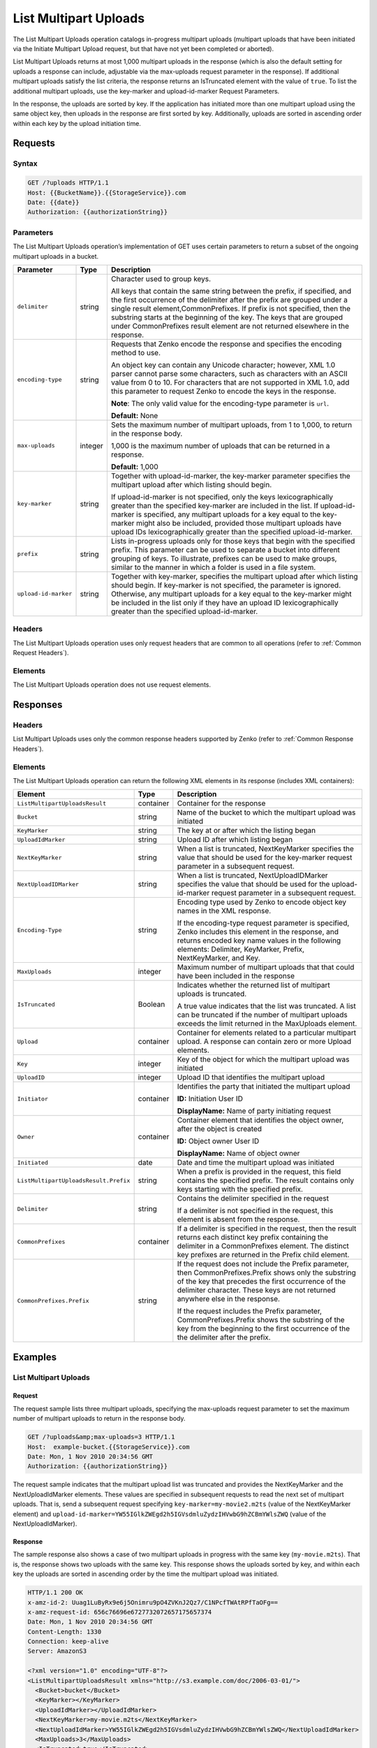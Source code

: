 .. _List Multipart Uploads:

List Multipart Uploads
======================

The List Multipart Uploads operation catalogs in-progress multipart
uploads (multipart uploads that have been initiated via the Initiate
Multipart Upload request, but that have not yet been completed or
aborted).

List Multipart Uploads returns at most 1,000 multipart uploads in the
response (which is also the default setting for uploads a response can
include, adjustable via the max-uploads request parameter in the
response). If additional multipart uploads satisfy the list criteria,
the response returns an IsTruncated element with the value of ``true``.
To list the additional multipart uploads, use the key-marker and
upload-id-marker Request Parameters.

In the response, the uploads are sorted by key. If the application has
initiated more than one multipart upload using the same object key, then
uploads in the response are first sorted by key. Additionally, uploads
are sorted in ascending order within each key by the upload initiation
time.

Requests
--------

Syntax
~~~~~~

.. code::

   GET /?uploads HTTP/1.1
   Host: {{BucketName}}.{{StorageService}}.com
   Date: {{date}}
   Authorization: {{authorizationString}}

Parameters
~~~~~~~~~~

The List Multipart Uploads operation’s implementation of GET uses
certain parameters to return a subset of the ongoing multipart uploads
in a bucket.

.. tabularcolumns:: X{0.20\textwidth}lX{0.65\textwidth}
.. table::
   :class: longtable
   
   +-----------------------+---------+-------------------------------------+
   | Parameter             | Type    | Description                         |
   +=======================+=========+=====================================+
   | ``delimiter``         | string  | Character used to group keys.       |
   |                       |         |                                     |
   |                       |         | All keys that contain the same      |
   |                       |         | string between the prefix, if       |
   |                       |         | specified, and the first occurrence |
   |                       |         | of the delimiter after the prefix   |
   |                       |         | are grouped under a single result   |
   |                       |         | element,CommonPrefixes. If prefix   |
   |                       |         | is not specified, then the substring|
   |                       |         | starts at the beginning of the key. |
   |                       |         | The keys that are grouped under     |
   |                       |         | CommonPrefixes result element are   |
   |                       |         | not returned elsewhere in the       |
   |                       |         | response.                           |
   +-----------------------+---------+-------------------------------------+
   | ``encoding-type``     | string  | Requests that Zenko encode the      |
   |                       |         | response and specifies the encoding |
   |                       |         | method to use.                      |
   |                       |         |                                     |
   |                       |         | An object key can contain any       |
   |                       |         | Unicode character; however, XML 1.0 |
   |                       |         | parser cannot parse some characters,|
   |                       |         | such as characters with an ASCII    |
   |                       |         | value from 0 to 10. For characters  |
   |                       |         | that are not supported in XML 1.0,  |
   |                       |         | add this parameter to request       |
   |                       |         | Zenko to encode the keys in the     |
   |                       |         | response.                           |
   |                       |         |                                     |
   |                       |         | **Note**: The only valid value for  |
   |                       |         | the encoding-type parameter is      |
   |                       |         | ``url``.                            |
   |                       |         |                                     |
   |                       |         | **Default:** None                   |
   +-----------------------+---------+-------------------------------------+
   | ``max-uploads``       | integer | Sets the maximum number of          |
   |                       |         | multipart uploads, from 1 to 1,000, |
   |                       |         | to return in the response body.     |
   |                       |         |                                     |
   |                       |         | 1,000 is the maximum number of      |
   |                       |         | uploads that can be returned in a   |
   |                       |         | response.                           |
   |                       |         |                                     |
   |                       |         | **Default:** 1,000                  |
   +-----------------------+---------+-------------------------------------+
   | ``key-marker``        | string  | Together with upload-id-marker, the |
   |                       |         | key-marker parameter specifies the  |
   |                       |         | multipart upload after which        |
   |                       |         | listing should begin.               |
   |                       |         |                                     |
   |                       |         | If upload-id-marker is not          |
   |                       |         | specified, only the keys            |
   |                       |         | lexicographically greater than the  |
   |                       |         | specified key-marker are included   |
   |                       |         | in the list. If upload-id-marker is |
   |                       |         | specified, any multipart uploads for|
   |                       |         | a key equal to the key-marker might |
   |                       |         | also be included, provided those    |
   |                       |         | multipart uploads have upload IDs   |
   |                       |         | lexicographically greater than the  |
   |                       |         | specified upload-id-marker.         |
   +-----------------------+---------+-------------------------------------+
   | ``prefix``            | string  | Lists in-progress uploads only for  |
   |                       |         | those keys that begin with the      |
   |                       |         | specified prefix. This parameter    |
   |                       |         | can be used to separate a bucket    |
   |                       |         | into different grouping of keys. To |
   |                       |         | illustrate, prefixes can be used to |
   |                       |         | make groups, similar to the manner  |
   |                       |         | in which a folder is used in a file |
   |                       |         | system.                             |
   +-----------------------+---------+-------------------------------------+
   | ``upload-id-marker``  | string  | Together with key-marker, specifies |
   |                       |         | the multipart upload after which    |
   |                       |         | listing should begin. If key-marker |
   |                       |         | is not specified, the parameter is  |
   |                       |         | ignored. Otherwise, any multipart   |
   |                       |         | uploads for a key equal to the      |
   |                       |         | key-marker might be included in the |
   |                       |         | list only if they have an upload ID |
   |                       |         | lexicographically greater than the  |
   |                       |         | specified upload-id-marker.         |
   +-----------------------+---------+-------------------------------------+

Headers
~~~~~~~

The List Multipart Uploads operation uses only request
headers that are common to all operations (refer to :ref:`Common Request
Headers`).

Elements
~~~~~~~~

The List Multipart Uploads operation does not use request elements.

Responses
---------

Headers
~~~~~~~

List Multipart Uploads uses only the common response headers supported by Zenko
(refer to :ref:`Common Response Headers`).

Elements
~~~~~~~~

The List Multipart Uploads operation can return the following XML elements in
its response (includes XML containers):

.. tabularcolumns:: X{0.35\textwidth}lX{0.50\textwidth}
.. table::
   :class: longtable

   +---------------------------------------+-----------+---------------------------+
   | Element                               | Type      | Description               |
   +=======================================+===========+===========================+
   | ``ListMultipartUploadsResult``        | container | Container for the         |
   |                                       |           | response                  |
   +---------------------------------------+-----------+---------------------------+
   | ``Bucket``                            | string    | Name of the bucket to     |
   |                                       |           | which the multipart       |
   |                                       |           | upload was initiated      |
   +---------------------------------------+-----------+---------------------------+
   | ``KeyMarker``                         | string    | The key at or after which |
   |                                       |           | the listing began         |
   +---------------------------------------+-----------+---------------------------+
   | ``UploadIdMarker``                    | string    | Upload ID after which     |
   |                                       |           | listing began             |
   +---------------------------------------+-----------+---------------------------+
   | ``NextKeyMarker``                     | string    | When a list is truncated, |
   |                                       |           | NextKeyMarker specifies   |
   |                                       |           | the value that should be  |
   |                                       |           | used for the key-marker   |
   |                                       |           | request parameter in a    |
   |                                       |           | subsequent request.       |
   +---------------------------------------+-----------+---------------------------+
   | ``NextUploadIDMarker``                | string    | When a list is truncated, |
   |                                       |           | NextUploadIDMarker        |
   |                                       |           | specifies the value that  |
   |                                       |           | should be used for the    |
   |                                       |           | upload-id-marker request  |
   |                                       |           | parameter in a subsequent |
   |                                       |           | request.                  |
   +---------------------------------------+-----------+---------------------------+
   | ``Encoding-Type``                     | string    | Encoding type used by     |
   |                                       |           | Zenko to encode object    |
   |                                       |           | key names in the XML      |
   |                                       |           | response.                 |
   |                                       |           |                           |
   |                                       |           | If the encoding-type      |
   |                                       |           | request parameter is      |
   |                                       |           | specified, Zenko includes |
   |                                       |           | this element in the       |
   |                                       |           | response, and returns     |
   |                                       |           | encoded key name values   |
   |                                       |           | in the following          |
   |                                       |           | elements: Delimiter,      |
   |                                       |           | KeyMarker, Prefix,        |
   |                                       |           | NextKeyMarker, and Key.   |
   +---------------------------------------+-----------+---------------------------+
   | ``MaxUploads``                        | integer   | Maximum number of         |
   |                                       |           | multipart uploads that    |
   |                                       |           | that could have been      |
   |                                       |           | included in the response  |
   +---------------------------------------+-----------+---------------------------+
   | ``IsTruncated``                       | Boolean   | Indicates whether the     |
   |                                       |           | returned list of          |
   |                                       |           | multipart uploads is      |
   |                                       |           | truncated.                |
   |                                       |           |                           |
   |                                       |           | A true value indicates    |
   |                                       |           | that the list was         |
   |                                       |           | truncated. A list can be  |
   |                                       |           | truncated if the number   |
   |                                       |           | of multipart uploads      |
   |                                       |           | exceeds the limit         |
   |                                       |           | returned in the           |
   |                                       |           | MaxUploads element.       |
   +---------------------------------------+-----------+---------------------------+
   | ``Upload``                            | container | Container for elements    |
   |                                       |           | related to a particular   |
   |                                       |           | multipart upload. A       |
   |                                       |           | response can contain zero |
   |                                       |           | or more Upload elements.  |
   +---------------------------------------+-----------+---------------------------+
   | ``Key``                               | integer   | Key of the object for     |
   |                                       |           | which the multipart       |
   |                                       |           | upload was initiated      |
   +---------------------------------------+-----------+---------------------------+
   | ``UploadID``                          | integer   | Upload ID that identifies |
   |                                       |           | the multipart upload      |      
   +---------------------------------------+-----------+---------------------------+
   | ``Initiator``                         | container | Identifies the party that |
   |                                       |           | initiated the multipart   |
   |                                       |           | upload                    |
   |                                       |           |                           |
   |                                       |           | **ID:** Initiation User   |
   |                                       |           | ID                        |
   |                                       |           |                           |
   |                                       |           | **DisplayName:** Name of  |
   |                                       |           | party initiating request  |
   +---------------------------------------+-----------+---------------------------+
   | ``Owner``                             | container | Container element that    |
   |                                       |           | identifies the object     |
   |                                       |           | owner, after the object   |
   |                                       |           | is created                |
   |                                       |           |                           |
   |                                       |           | **ID:** Object owner User |
   |                                       |           | ID                        |
   |                                       |           |                           |
   |                                       |           | **DisplayName:** Name of  |
   |                                       |           | object owner              |
   +---------------------------------------+-----------+---------------------------+
   | ``Initiated``                         | date      | Date and time the         |
   |                                       |           | multipart upload was      |
   |                                       |           | initiated                 |
   +---------------------------------------+-----------+---------------------------+
   | ``ListMultipartUploadsResult.Prefix`` | string    | When a prefix is provided |
   |                                       |           | in the request, this      |
   |                                       |           | field contains the        |
   |                                       |           | specified prefix. The     |
   |                                       |           | result contains only keys |
   |                                       |           | starting with the         |
   |                                       |           | specified prefix.         |
   +---------------------------------------+-----------+---------------------------+
   | ``Delimiter``                         | string    | Contains the delimiter    |
   |                                       |           | specified in the request  |
   |                                       |           |                           |
   |                                       |           | If a delimiter is not     |
   |                                       |           | specified in the request, |
   |                                       |           | this element is absent    |
   |                                       |           | from the response.        |
   +---------------------------------------+-----------+---------------------------+
   | ``CommonPrefixes``                    | container | If a delimiter is         |
   |                                       |           | specified in the request, |
   |                                       |           | then the result returns   |
   |                                       |           | each distinct key prefix  |
   |                                       |           | containing the delimiter  |
   |                                       |           | in a CommonPrefixes       |
   |                                       |           | element. The distinct key |
   |                                       |           | prefixes are returned in  |
   |                                       |           | the Prefix child element. |
   +---------------------------------------+-----------+---------------------------+
   | ``CommonPrefixes.Prefix``             | string    | If the request does not   |
   |                                       |           | include the Prefix        |
   |                                       |           | parameter, then           |
   |                                       |           | CommonPrefixes.Prefix     |
   |                                       |           | shows only the substring  |
   |                                       |           | of the key that precedes  |
   |                                       |           | the first occurrence of   |
   |                                       |           | the delimiter character.  |
   |                                       |           | These keys are not        |
   |                                       |           | returned anywhere else in |
   |                                       |           | the response.             |
   |                                       |           |                           |
   |                                       |           | If the request includes   |
   |                                       |           | the Prefix parameter,     |
   |                                       |           | CommonPrefixes.Prefix     |
   |                                       |           | shows the substring of    |
   |                                       |           | the key from the          |
   |                                       |           | beginning to the first    |
   |                                       |           | occurrence of the         |
   |                                       |           | the delimiter after the   |
   |                                       |           | prefix.                   |
   +---------------------------------------+-----------+---------------------------+

Examples
--------

List Multipart Uploads
~~~~~~~~~~~~~~~~~~~~~~

Request
```````

The request sample lists three multipart uploads, specifying the
max-uploads request parameter to set the maximum number of multipart
uploads to return in the response body.

.. code::

   GET /?uploads&amp;max-uploads=3 HTTP/1.1
   Host:  example-bucket.{{StorageService}}.com
   Date: Mon, 1 Nov 2010 20:34:56 GMT
   Authorization: {{authorizationString}}

The request sample indicates that the multipart upload list was
truncated and provides the NextKeyMarker and the NextUploadIdMarker
elements. These values are specified in subsequent requests to read the
next set of multipart uploads. That is, send a subsequent request
specifying ``key-marker=my-movie2.m2ts`` (value of the NextKeyMarker
element) and
``upload-id-marker=YW55IGlkZWEgd2h5IGVsdmluZydzIHVwbG9hZCBmYWlsZWQ``
(value of the NextUploadIdMarker).

Response
````````

The sample response also shows a case of two multipart uploads in
progress with the same key (``my-movie.m2ts``). That is, the response
shows two uploads with the same key. This response shows the uploads
sorted by key, and within each key the uploads are sorted in ascending
order by the time the multipart upload was initiated.

.. code::

   HTTP/1.1 200 OK
   x-amz-id-2: Uuag1LuByRx9e6j5Onimru9pO4ZVKnJ2Qz7/C1NPcfTWAtRPfTaOFg==
   x-amz-request-id: 656c76696e6727732072657175657374
   Date: Mon, 1 Nov 2010 20:34:56 GMT
   Content-Length: 1330
   Connection: keep-alive
   Server: AmazonS3

   <?xml version="1.0" encoding="UTF-8"?>
   <ListMultipartUploadsResult xmlns="http://s3.example.com/doc/2006-03-01/">
     <Bucket>bucket</Bucket>
     <KeyMarker></KeyMarker>
     <UploadIdMarker></UploadIdMarker>
     <NextKeyMarker>my-movie.m2ts</NextKeyMarker>
     <NextUploadIdMarker>YW55IGlkZWEgd2h5IGVsdmluZydzIHVwbG9hZCBmYWlsZWQ</NextUploadIdMarker>
     <MaxUploads>3</MaxUploads>
     <IsTruncated>true</IsTruncated>
     <Upload>
       <Key>my-divisor</Key>
       <UploadId>XMgbGlrZSBlbHZpbmcncyBub3QgaGF2aW5nIG11Y2ggbHVjaw</UploadId>
       <Initiator>
         <ID>arn:aws:iam::111122223333:user/user1-11111a31-17b5-4fb7-9df5-b111111f13de</ID>
         <DisplayName>user1-11111a31-17b5-4fb7-9df5-b111111f13de</DisplayName>
       </Initiator>
       <Owner>
         <ID>8b27d4b0fc460740425b9deef56fa1af6245fbcccdda813b691a8fda9be8ff0c</ID>
         <DisplayName>OwnerDisplayName</DisplayName>
       </Owner>
       <StorageClass>STANDARD</StorageClass>
       <Initiated>2010-11-10T20:48:33.000Z</Initiated>
     </Upload>
     <Upload>
       <Key>my-movie.m2ts</Key>
       <UploadId>VXBsb2FkIElEIGZvciBlbHZpbmcncyBteS1tb3ZpZS5tMnRzIHVwbG9hZA</UploadId>
       <Initiator>
         <ID>b1d16700c70b0b05597d7acd6a3f92be</ID>
         <DisplayName>InitiatorDisplayName</DisplayName>
       </Initiator>
       <Owner>
         <ID>b1d16700c70b0b05597d7acd6a3f92be</ID>
         <DisplayName>OwnerDisplayName</DisplayName>
       </Owner>
       <StorageClass>STANDARD</StorageClass>
       <Initiated>2010-11-10T20:48:33.000Z</Initiated>
     </Upload>
     <Upload>
       <Key>my-movie.m2ts</Key>
       <UploadId>YW55IGlkZWEgd2h5IGVsdmluZydzIHVwbG9hZCBmYWlsZWQ</UploadId>
       <Initiator>
         <ID>arn:aws:iam::444455556666:user/user1-22222a31-17b5-4fb7-9df5-b222222f13de</ID>
         <DisplayName>user1-22222a31-17b5-4fb7-9df5-b222222f13de</DisplayName>
       </Initiator>
       <Owner>
         <ID>b1d16700c70b0b05597d7acd6a3f92be</ID>
         <DisplayName>OwnerDisplayName</DisplayName>
       </Owner>
       <StorageClass>STANDARD</StorageClass>
       <Initiated>2010-11-10T20:49:33.000Z</Initiated>
     </Upload>
   </ListMultipartUploadsResult>

Using the Delimiter and the Prefix Parameters
~~~~~~~~~~~~~~~~~~~~~~~~~~~~~~~~~~~~~~~~~~~~~

Assume a multipart upload is in progress for the following keys in a
``example-bucket``.

-  greatshot.raw
-  photographs/2006/January/greatshot.raw
-  photographs/2006/February/greatshot.raw
-  photographs/2006/March/greatshot.raw
-  video_content/2006/March/greatvideo.raw

Request
```````

The sample list multipart upload request specifies the delimiter parameter with
value "/".

.. code::

   GET /?uploads&amp;delimiter=/ HTTP/1.1
   Host: example-bucket.s3.example.com
   Date: Mon, 1 Nov 2010 20:34:56 GMT
   Authorization: {{authorizationString}}

Response
````````

The response sample lists multipart uploads on the specified bucket,
``example-bucket``.

The response returns multipart upload for the greatshot.raw key in an Upload
element. As all the other keys contain the specified delimiter, however, a
distinct substring—from the beginning of the key to the first occurence of the
delimiter, from each of the keys—is returned in a CommonPrefixes element. The
key substrings, ``photographs/`` and ``video_content/``, in the CommonPrefixes
element indicate that there are one or more in-progress multipart uploads with
these key prefixes.

This is a useful scenario if key prefixes are used for objects for the purpose
of creating a logical folder like structure. In this case you can interpret the
result as the folders ``photographs/`` and ``video_content/`` have one or more
multipart uploads in progress. In such a case the results can be interpreted, as
the folders ``photographs/`` and ``video_content/`` have one or more multipart
uploads in progress.

.. code::

   <ListMultipartUploadsResult xmlns="http://s3.scalityaws.com/doc/2006-03-01/">
     <Bucket>example-bucket</Bucket>
     <KeyMarker/>
     <UploadIdMarker/>
     <NextKeyMarker>sample.jpg</NextKeyMarker>
     <NextUploadIdMarker>Xgw4MJT6ZPAVxpY0SAuGN7q4uWJJM22ZYg1W99trdp4tpO88.PT6.MhO0w2E17eutfAvQfQWoajgE_W2gpcxQw--</NextUploadIdMarker>
     <Delimiter>/</Delimiter>
     <Prefix/>
     <MaxUploads>1000</MaxUploads>
     <IsTruncated>false</IsTruncated>
     <Upload>
       <Key>sample.jpg</Key>
       <UploadId>Agw4MJT6ZPAVxpY0SAuGN7q4uWJJM22ZYg1N99trdp4tpO88.PT6.MhO0w2E17eutfAvQfQWoajgE_W2gpcxQw--</UploadId>
       <Initiator>
         <ID>314133b66967d86f031c7249d1d9a80249109428335cd0ef1cdc487b4566cb1b</ID>
         <DisplayName>s3-nickname</DisplayName>
       </Initiator>
       <Owner>
         <ID>314133b66967d86f031c7249d1d9a80249109428335cd0ef1cdc487b4566cb1b</ID>
         <DisplayName>s3-nickname</DisplayName>
       </Owner>
       <StorageClass>STANDARD</StorageClass>
       <Initiated>2010-11-26T19:24:17.000Z</Initiated>
     </Upload>
     <CommonPrefixes>
       <Prefix>photos/</Prefix>
     </CommonPrefixes>
     <CommonPrefixes>
       <Prefix>videos/</Prefix>
     </CommonPrefixes>
     </ListMultipartUploadsResult>

Request
```````

In addition to the delimiter parameter, results can be filtered by adding a
prefix parameter.

.. code::

   GET /?uploads&amp;delimiter=/&amp;prefix=photographs/2006/ HTTP/1.1
   Host: example-bucket.s3.scalityaws.com
   Date: Mon, 1 Nov 2010 20:34:56 GMT
   Authorization: authorization string

Response
````````

In this case, the response includes only multipart uploads for keys that start
with the specified prefix. The value returned in the CommonPrefixes element is a
substring from the beginning of the key to the first occurrence of the specified
delimiter after the prefix.

.. code::

   <?xml version="1.0" encoding="UTF-8"?>
   <ListMultipartUploadsResult xmlns="http://s3.example.com/doc/2006-03-01/">
     <Bucket>example-bucket</Bucket>
     <KeyMarker/>
     <UploadIdMarker/>
     <NextKeyMarker/>
     <NextUploadIdMarker/>
     <Delimiter>/</Delimiter>
     <Prefix>photos/2006/</Prefix>
     <MaxUploads>1000</MaxUploads>
     <IsTruncated>false</IsTruncated>
     <CommonPrefixes>
       <Prefix>photos/2006/February/</Prefix>
     </CommonPrefixes>
     <CommonPrefixes>
       <Prefix>photos/2006/January/</Prefix>
     </CommonPrefixes>
     <CommonPrefixes>
       <Prefix>photos/2006/March/</Prefix>
     </CommonPrefixes>
   </ListMultipartUploadsResult>
